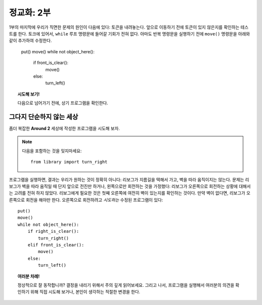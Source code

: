 
정교화: 2부
===================

1부의 마지막에 우리가 직면한 문제의 원인이 다음에 있다:
토큰을 내려놓는다. 앞으로 이동하기 전에 토큰이 있지 않은지를 확인하는 테스트를 한다. 
토크에 있어서, ``while`` 루프 명령문에 들어갈 기회가 전혀 없다. 
아마도 반복 명령문을 실행하기 전에 ``move()`` 명령문을 아래와 같이 추가하여 수정한다.


    put()
    move()
    while not object_here():
        if front_is_clear():
            move()
        else:
            turn_left()

.. topic:: 시도해 보기!

   다음으로 넘어가기 전에, 상기 프로그램을 확인한다.

그다지 단순하지 않는 세상
--------------------------

좀더 복잡한 **Around 2** 세상에 작성한 프로그램을 시도해 보자.

.. note::

    다음을 포함하는 것을 잊지마세요::

        from library import turn_right

프로그램을 실행하면, 결과는 우리가 원하는 것이 정확히 아니다: 
리보그가 지름길을 택해서 가고, 벽을 따라 움직이지는 않는다.
문제는 리보그가 벽을 따라 움직일 때 단지 앞으로 전진만 하거나, 왼쪽으로만 회전하는 것을 가정했다: 
리보그가 오른쪽으로 회전하는 상황에 대해서는 고려를 전혀 하지 않았다. 
리보그에게 필요한 것은 첫째 오른쪽에 여전히 벽이 있는지를 확인하는 것이다. 
만약 벽이 없다면, 리보그가 오른쪽으로 회전을 해야만 한다. 
오른쪽으로 회전하려고 *시도하는* 수정된 프로그램이 있다::

    put()
    move()
    while not object_here():
        if right_is_clear():
            turn_right()
        elif front_is_clear():
            move()
        else:
            turn_left()

.. topic:: 여러분 차례!

    정상적으로 잘 동작합니까? 
    결정을 내리기 위해서 주의 깊게 읽어보세요. 
    그리고 나서, 프로그램을 실행해서 여러분의 의견을 확인하기 위해 직접 시도해 보거나, 
    본인이 생각하는 적절한 변경을 한다.

